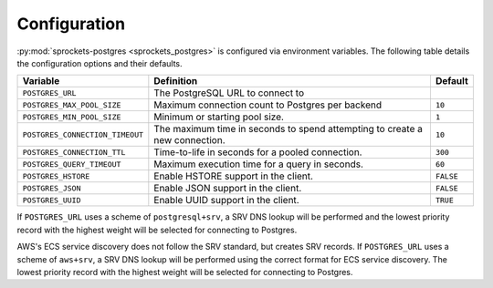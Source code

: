 Configuration
=============
:py:mod:`sprockets-postgres <sprockets_postgres>` is configured via environment variables. The following table
details the configuration options and their defaults.

+---------------------------------+--------------------------------------------------+-----------+
| Variable                        | Definition                                       | Default   |
+=================================+==================================================+===========+
| ``POSTGRES_URL``                | The PostgreSQL URL to connect to                 |           |
+---------------------------------+--------------------------------------------------+-----------+
| ``POSTGRES_MAX_POOL_SIZE``      | Maximum connection count to Postgres per backend | ``10``    |
+---------------------------------+--------------------------------------------------+-----------+
| ``POSTGRES_MIN_POOL_SIZE``      | Minimum or starting pool size.                   | ``1``     |
+---------------------------------+--------------------------------------------------+-----------+
| ``POSTGRES_CONNECTION_TIMEOUT`` | The maximum time in seconds to spend attempting  | ``10``    |
|                                 | to create a new connection.                      |           |
+---------------------------------+--------------------------------------------------+-----------+
| ``POSTGRES_CONNECTION_TTL``     | Time-to-life in seconds for a pooled connection. | ``300``   |
+---------------------------------+--------------------------------------------------+-----------+
| ``POSTGRES_QUERY_TIMEOUT``      | Maximum execution time for a query in seconds.   | ``60``    |
+---------------------------------+--------------------------------------------------+-----------+
| ``POSTGRES_HSTORE``             | Enable HSTORE support in the client.             | ``FALSE`` |
+---------------------------------+--------------------------------------------------+-----------+
| ``POSTGRES_JSON``               | Enable JSON support in the client.               | ``FALSE`` |
+---------------------------------+--------------------------------------------------+-----------+
| ``POSTGRES_UUID``               | Enable UUID support in the client.               | ``TRUE``  |
+---------------------------------+--------------------------------------------------+-----------+

If ``POSTGRES_URL`` uses a scheme of ``postgresql+srv``, a SRV DNS lookup will be
performed and the lowest priority record with the highest weight will be selected
for connecting to Postgres.

AWS's ECS service discovery does not follow the SRV standard, but creates SRV
records. If ``POSTGRES_URL`` uses a scheme of ``aws+srv``, a SRV DNS lookup will be
performed using the correct format for ECS service discovery. The lowest priority
record with the highest weight will be selected for connecting to Postgres.
